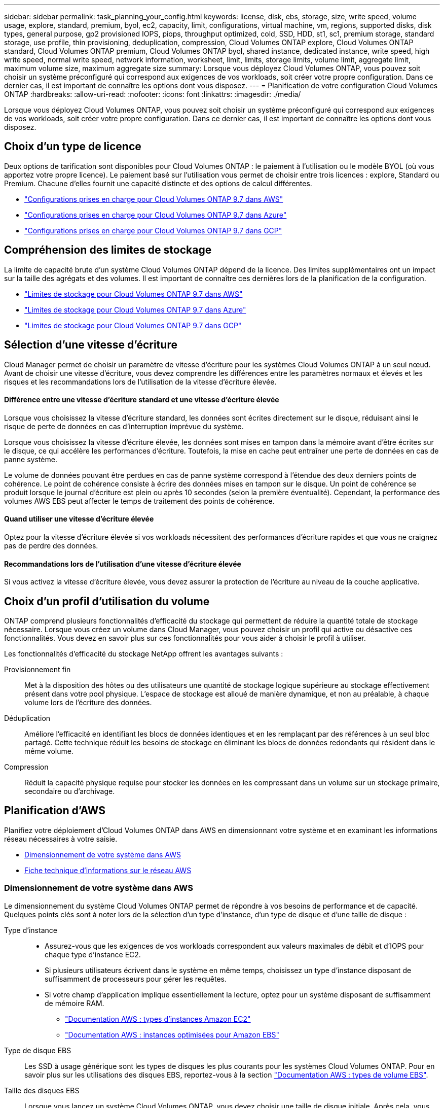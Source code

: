 ---
sidebar: sidebar 
permalink: task_planning_your_config.html 
keywords: license, disk, ebs, storage, size, write speed, volume usage, explore, standard, premium, byol, ec2, capacity, limit, configurations, virtual machine, vm, regions, supported disks, disk types, general purpose, gp2 provisioned IOPS, piops, throughput optimized, cold, SSD, HDD, st1, sc1, premium storage, standard storage, use profile, thin provisioning, deduplication, compression, Cloud Volumes ONTAP explore, Cloud Volumes ONTAP standard, Cloud Volumes ONTAP premium, Cloud Volumes ONTAP byol, shared instance, dedicated instance, write speed, high write speed, normal write speed, network information, worksheet, limit, limits, storage limits, volume limit, aggregate limit, maximum volume size, maximum aggregate size 
summary: Lorsque vous déployez Cloud Volumes ONTAP, vous pouvez soit choisir un système préconfiguré qui correspond aux exigences de vos workloads, soit créer votre propre configuration. Dans ce dernier cas, il est important de connaître les options dont vous disposez. 
---
= Planification de votre configuration Cloud Volumes ONTAP
:hardbreaks:
:allow-uri-read: 
:nofooter: 
:icons: font
:linkattrs: 
:imagesdir: ./media/


[role="lead"]
Lorsque vous déployez Cloud Volumes ONTAP, vous pouvez soit choisir un système préconfiguré qui correspond aux exigences de vos workloads, soit créer votre propre configuration. Dans ce dernier cas, il est important de connaître les options dont vous disposez.



== Choix d'un type de licence

Deux options de tarification sont disponibles pour Cloud Volumes ONTAP : le paiement à l'utilisation ou le modèle BYOL (où vous apportez votre propre licence). Le paiement basé sur l'utilisation vous permet de choisir entre trois licences : explore, Standard ou Premium. Chacune d'elles fournit une capacité distincte et des options de calcul différentes.

* https://docs.netapp.com/us-en/cloud-volumes-ontap/reference_configs_aws_97.html["Configurations prises en charge pour Cloud Volumes ONTAP 9.7 dans AWS"^]
* https://docs.netapp.com/us-en/cloud-volumes-ontap/reference_configs_azure_97.html["Configurations prises en charge pour Cloud Volumes ONTAP 9.7 dans Azure"^]
* https://docs.netapp.com/us-en/cloud-volumes-ontap/reference_configs_gcp_97.html["Configurations prises en charge pour Cloud Volumes ONTAP 9.7 dans GCP"^]




== Compréhension des limites de stockage

La limite de capacité brute d'un système Cloud Volumes ONTAP dépend de la licence. Des limites supplémentaires ont un impact sur la taille des agrégats et des volumes. Il est important de connaître ces dernières lors de la planification de la configuration.

* https://docs.netapp.com/us-en/cloud-volumes-ontap/reference_limits_aws_97.html["Limites de stockage pour Cloud Volumes ONTAP 9.7 dans AWS"]
* https://docs.netapp.com/us-en/cloud-volumes-ontap/reference_limits_azure_97.html["Limites de stockage pour Cloud Volumes ONTAP 9.7 dans Azure"]
* https://docs.netapp.com/us-en/cloud-volumes-ontap/reference_limits_gcp_97.html["Limites de stockage pour Cloud Volumes ONTAP 9.7 dans GCP"]




== Sélection d'une vitesse d'écriture

Cloud Manager permet de choisir un paramètre de vitesse d'écriture pour les systèmes Cloud Volumes ONTAP à un seul nœud. Avant de choisir une vitesse d'écriture, vous devez comprendre les différences entre les paramètres normaux et élevés et les risques et les recommandations lors de l'utilisation de la vitesse d'écriture élevée.



==== Différence entre une vitesse d'écriture standard et une vitesse d'écriture élevée

Lorsque vous choisissez la vitesse d'écriture standard, les données sont écrites directement sur le disque, réduisant ainsi le risque de perte de données en cas d'interruption imprévue du système.

Lorsque vous choisissez la vitesse d'écriture élevée, les données sont mises en tampon dans la mémoire avant d'être écrites sur le disque, ce qui accélère les performances d'écriture. Toutefois, la mise en cache peut entraîner une perte de données en cas de panne système.

Le volume de données pouvant être perdues en cas de panne système correspond à l'étendue des deux derniers points de cohérence. Le point de cohérence consiste à écrire des données mises en tampon sur le disque. Un point de cohérence se produit lorsque le journal d'écriture est plein ou après 10 secondes (selon la première éventualité). Cependant, la performance des volumes AWS EBS peut affecter le temps de traitement des points de cohérence.



==== Quand utiliser une vitesse d'écriture élevée

Optez pour la vitesse d'écriture élevée si vos workloads nécessitent des performances d'écriture rapides et que vous ne craignez pas de perdre des données.



==== Recommandations lors de l'utilisation d'une vitesse d'écriture élevée

Si vous activez la vitesse d'écriture élevée, vous devez assurer la protection de l'écriture au niveau de la couche applicative.



== Choix d'un profil d'utilisation du volume

ONTAP comprend plusieurs fonctionnalités d'efficacité du stockage qui permettent de réduire la quantité totale de stockage nécessaire. Lorsque vous créez un volume dans Cloud Manager, vous pouvez choisir un profil qui active ou désactive ces fonctionnalités. Vous devez en savoir plus sur ces fonctionnalités pour vous aider à choisir le profil à utiliser.

Les fonctionnalités d'efficacité du stockage NetApp offrent les avantages suivants :

Provisionnement fin:: Met à la disposition des hôtes ou des utilisateurs une quantité de stockage logique supérieure au stockage effectivement présent dans votre pool physique. L'espace de stockage est alloué de manière dynamique, et non au préalable, à chaque volume lors de l'écriture des données.
Déduplication:: Améliore l'efficacité en identifiant les blocs de données identiques et en les remplaçant par des références à un seul bloc partagé. Cette technique réduit les besoins de stockage en éliminant les blocs de données redondants qui résident dans le même volume.
Compression:: Réduit la capacité physique requise pour stocker les données en les compressant dans un volume sur un stockage primaire, secondaire ou d'archivage.




== Planification d'AWS

Planifiez votre déploiement d'Cloud Volumes ONTAP dans AWS en dimensionnant votre système et en examinant les informations réseau nécessaires à votre saisie.

* <<Dimensionnement de votre système dans AWS>>
* <<Fiche technique d'informations sur le réseau AWS>>




=== Dimensionnement de votre système dans AWS

Le dimensionnement du système Cloud Volumes ONTAP permet de répondre à vos besoins de performance et de capacité. Quelques points clés sont à noter lors de la sélection d'un type d'instance, d'un type de disque et d'une taille de disque :

Type d'instance::
+
--
* Assurez-vous que les exigences de vos workloads correspondent aux valeurs maximales de débit et d'IOPS pour chaque type d'instance EC2.
* Si plusieurs utilisateurs écrivent dans le système en même temps, choisissez un type d'instance disposant de suffisamment de processeurs pour gérer les requêtes.
* Si votre champ d'application implique essentiellement la lecture, optez pour un système disposant de suffisamment de mémoire RAM.
+
** https://aws.amazon.com/ec2/instance-types/["Documentation AWS : types d'instances Amazon EC2"^]
** https://docs.aws.amazon.com/AWSEC2/latest/UserGuide/EBSOptimized.html["Documentation AWS : instances optimisées pour Amazon EBS"^]




--
Type de disque EBS:: Les SSD à usage générique sont les types de disques les plus courants pour les systèmes Cloud Volumes ONTAP. Pour en savoir plus sur les utilisations des disques EBS, reportez-vous à la section http://docs.aws.amazon.com/AWSEC2/latest/UserGuide/EBSVolumeTypes.html["Documentation AWS : types de volume EBS"^].
Taille des disques EBS:: Lorsque vous lancez un système Cloud Volumes ONTAP, vous devez choisir une taille de disque initiale. Après cela, vous pouvez link:concept_storage_management.html["Laissez Cloud Manager gérer la capacité d'un système à votre place"], mais si vous voulez link:task_provisioning_storage.html#creating-aggregates["créez des agrégats vous-même"], soyez conscient des éléments suivants :
+
--
* Tous les disques qui composent un agrégat doivent être de la même taille.
* Les performances des disques EBS sont liées à leur taille. La taille détermine les IOPS de base et la durée maximale en rafale pour les disques SSD, ainsi que le débit de base et en rafale pour les disques HDD.
* Finalement, vous devez choisir la taille de disque qui vous donne le _performances soutenues_ dont vous avez besoin.
* Même si vous choisissez des disques de plus grande capacité (par exemple, six disques de 4 To), vous risquez de ne pas obtenir tous les IOPS, car l'instance EC2 peut atteindre sa limite de bande passante.
+
Pour en savoir plus sur les performances des disques EBS, consultez la http://docs.aws.amazon.com/AWSEC2/latest/UserGuide/EBSVolumeTypes.html["Documentation AWS : types de volume EBS"^].



--


Pour plus d'informations sur le dimensionnement de votre système Cloud Volumes ONTAP dans AWS, visionnez la vidéo suivante :

video::GELcXmOuYPw[youtube,width=848,height=480]


=== Fiche technique d'informations sur le réseau AWS

Lorsque vous lancez Cloud Volumes ONTAP dans AWS, vous devez spécifier des informations concernant votre réseau VPC. Vous pouvez utiliser un modèle pour recueillir ces informations auprès de votre administrateur.



==== Informations réseau pour Cloud Volumes ONTAP

[cols="30,70"]
|===
| Informations sur AWS | Votre valeur 


| Région |  


| VPC |  


| Sous-réseau |  


| Groupe de sécurité (s'il s'agit du vôtre) |  
|===


==== Informations réseau pour une paire HA dans plusieurs AZS

[cols="30,70"]
|===
| Informations sur AWS | Votre valeur 


| Région |  


| VPC |  


| Groupe de sécurité (s'il s'agit du vôtre) |  


| Zone de disponibilité du nœud 1 |  


| Sous-réseau de nœud 1 |  


| Zone de disponibilité du nœud 2 |  


| Sous-réseau de nœud 2 |  


| Zone de disponibilité d'un médiateur |  


| Sous-réseau médiateur |  


| Paire de touches pour le médiateur |  


| Adresse IP flottante pour le port de gestion du cluster |  


| Adresse IP flottante pour les données du nœud 1 |  


| Adresse IP flottante pour les données du nœud 2 |  


| Tables de routage pour les adresses IP flottantes |  
|===


== Planification d'Azure

Planifiez votre déploiement d'Cloud Volumes ONTAP dans Azure en dimensionnant votre système et en examinant les informations réseau nécessaires à votre saisie.

* <<Dimensionnement du système dans Azure>>
* <<Fiche d'informations sur le réseau Azure>>




=== Dimensionnement du système dans Azure

Le dimensionnement du système Cloud Volumes ONTAP permet de répondre à vos besoins de performance et de capacité. Quelques points clés sont à noter lors de la sélection d'un type de VM, d'un type de disque et d'une taille de disque :

Type de machine virtuelle:: Examinez les types de machines virtuelles prises en charge dans le http://docs.netapp.com/cloud-volumes-ontap/us-en/index.html["Notes de version de Cloud Volumes ONTAP"^] Examinez ensuite toutes les informations sur chaque type de machine virtuelle pris en charge. Notez que chaque type de VM prend en charge un nombre spécifique de disques de données.
+
--
* https://docs.microsoft.com/en-us/azure/virtual-machines/linux/sizes-general#dsv2-series["Documentation Azure : tailles de machine virtuelle à usage général"^]
* https://docs.microsoft.com/en-us/azure/virtual-machines/linux/sizes-memory#dsv2-series-11-15["Documentation Azure : tailles de machines virtuelles optimisées pour la mémoire"^]


--
Type de disque Azure:: Lorsque vous créez des volumes pour Cloud Volumes ONTAP, vous devez choisir le stockage cloud sous-jacent utilisé par Cloud Volumes ONTAP comme disque.
+
--
Les systèmes HAUTE DISPONIBILITÉ utilisent des objets blob de pages Premium. En parallèle, les systèmes à un seul nœud peuvent utiliser deux types de disques gérés Azure :

* _Des disques gérés SSD de premier choix_ fournir des performances élevées aux charges de travail exigeantes en E/S à un coût plus élevé.
* _Des disques gérés SSD standard_ assurent des performances prévisibles pour les charges de travail nécessitant un faible niveau d'IOPS.
* _Les disques gérés HDD standard_ sont un bon choix si vous n'avez pas besoin d'IOPS élevées et souhaitez réduire vos coûts.
+
Pour plus d'informations sur les cas d'utilisation de ces disques, reportez-vous à la section https://azure.microsoft.com/documentation/articles/storage-introduction/["Documentation Microsoft Azure : présentation du stockage Microsoft Azure"^].



--
Taille des disques Azure:: Lorsque vous lancez des instances Cloud Volumes ONTAP, vous devez choisir la taille de disque par défaut des agrégats. Cloud Manager utilise cette taille de disque pour l'agrégat initial, et pour tous les agrégats supplémentaires que vous créez lorsque vous utilisez l'option de provisionnement simple. Vous pouvez créer des agrégats qui utilisent une taille de disque différente de la taille par défaut link:task_provisioning_storage.html#creating-aggregates["utilisation de l'option d'allocation avancée"].
+
--

TIP: Tous les disques qui composent un agrégat doivent être de la même taille.

Lorsque vous choisissez une taille de disque, vous devez prendre en compte plusieurs facteurs. La taille des disques a une incidence sur le montant de vos frais de stockage, la taille des volumes que vous pouvez créer au sein d'un agrégat, la capacité totale disponible pour Cloud Volumes ONTAP et les performances de stockage.

Les performances du stockage Azure Premium sont liées à la taille des disques. Les disques de grande taille offrent des IOPS et un débit plus élevés. Par exemple, le choix de disques de 1 To peut fournir des performances supérieures à celles des disques de 500 Go, pour un coût plus élevé.

Avec un stockage standard, les performances sont les mêmes pour toutes les tailles de disques. Choisissez la taille de disque en fonction de la capacité dont vous avez besoin.

Pour les IOPS et le débit par taille de disque, consultez Azure :

* https://azure.microsoft.com/en-us/pricing/details/managed-disks/["Microsoft Azure : tarification des disques gérés"^]
* https://azure.microsoft.com/en-us/pricing/details/storage/page-blobs/["Microsoft Azure : tarification Blobs de page"^]


--




=== Fiche d'informations sur le réseau Azure

Lorsque vous déployez Cloud Volumes ONTAP dans Azure, vous devez spécifier des informations concernant votre réseau virtuel. Vous pouvez utiliser un modèle pour recueillir ces informations auprès de votre administrateur.

[cols="30,70"]
|===
| Informations sur Azure | Votre valeur 


| Région |  


| Réseau virtuel (vnet) |  


| Sous-réseau |  


| Groupe de sécurité réseau (s'il s'agit du vôtre) |  
|===


== Planification GCP

Planifiez votre déploiement de Cloud Volumes ONTAP dans Google Cloud Platform en dimensionnant votre système et en examinant les informations réseau à saisir.

* <<Dimensionnement du système dans GCP>>
* <<Fiche technique d'informations réseau GCP>>




=== Dimensionnement du système dans GCP

Le dimensionnement du système Cloud Volumes ONTAP permet de répondre à vos besoins de performance et de capacité. Quelques points clés sont à noter lors de la sélection d'un type de machine, d'un type de disque et d'une taille de disque :

Type de machine:: Examiner les types de machine pris en charge dans le http://docs.netapp.com/cloud-volumes-ontap/us-en/index.html["Notes de version de Cloud Volumes ONTAP"^] Puis passez en revue les détails de Google concernant chaque type de machine pris en charge. Faites correspondre les exigences de vos charges de travail au nombre de CPU virtuels et à la mémoire correspondant au type de machine. Notez que chaque cœur de processeur augmente les performances réseau.
+
--
Pour plus de détails, reportez-vous aux sections suivantes :

* https://cloud.google.com/compute/docs/machine-types#n1_machine_types["Documentation Google Cloud : types de machine standard N1"^]
* https://cloud.google.com/docs/compare/data-centers/networking#performance["Documentation Google Cloud : performances"^]


--
Type de disque GCP:: Lorsque vous créez des volumes pour Cloud Volumes ONTAP, vous devez choisir le stockage cloud sous-jacent utilisé par Cloud Volumes ONTAP pour un disque. Le type de disque peut être soit _Zonal SSD persistent disks_ soit _Zonal standard persistent disks_.
+
--
Les disques persistants des disques SSD sont parfaitement adaptés aux charges de travail qui exigent des taux élevés d'IOPS aléatoires, tandis que les disques persistants standard sont économiques et peuvent prendre en charge des opérations de lecture/écriture séquentielles. Pour plus de détails, voir https://cloud.google.com/compute/docs/disks/#pdspecs["Documentation Google Cloud : disques persistants zonés (standard et SSD)"^].

--
Taille des disques GCP:: Lorsque vous déployez un système Cloud Volumes ONTAP, vous devez choisir la taille de disque initiale. Après cela, Cloud Manager vous permet de gérer la capacité d'un système, mais si vous souhaitez créer vous-même des agrégats, sachez que :
+
--
* Tous les disques qui composent un agrégat doivent être de la même taille.
* Déterminez l'espace dont vous avez besoin tout en prenant en compte les performances.
* Les performances des disques persistants évoluent automatiquement en fonction de la taille des disques et du nombre de CPU virtuels disponibles pour le système.
+
Pour plus de détails, reportez-vous aux sections suivantes :

+
** https://cloud.google.com/compute/docs/disks/#pdspecs["Documentation Google Cloud : disques persistants zonés (standard et SSD)"^]
** https://cloud.google.com/compute/docs/disks/performance["Documentation Google Cloud : optimisation des performances des disques persistants et des SSD locaux"^]




--




=== Fiche technique d'informations réseau GCP

Lorsque vous déployez Cloud Volumes ONTAP dans GCP, vous devez spécifier des informations relatives à votre réseau virtuel. Vous pouvez utiliser un modèle pour recueillir ces informations auprès de votre administrateur.

[cols="30,70"]
|===
| Informations GCP | Votre valeur 


| Région |  


| Zone |  


| Réseau VPC |  


| Sous-réseau |  


| Politique de pare-feu (s'il s'agit du vôtre) |  
|===